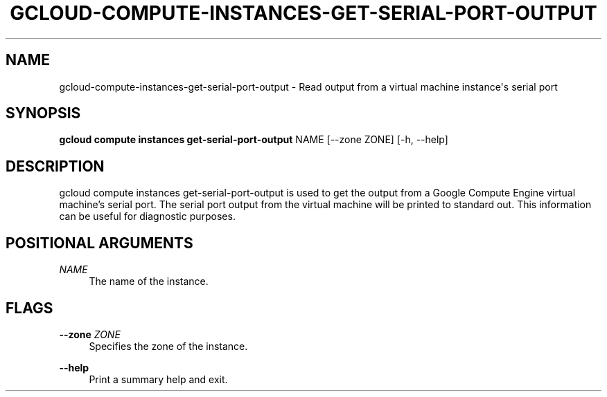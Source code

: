 '\" t
.\"     Title: gcloud-compute-instances-get-serial-port-output
.\"    Author: [FIXME: author] [see http://docbook.sf.net/el/author]
.\" Generator: DocBook XSL Stylesheets v1.78.1 <http://docbook.sf.net/>
.\"      Date: 06/11/2014
.\"    Manual: \ \&
.\"    Source: \ \&
.\"  Language: English
.\"
.TH "GCLOUD\-COMPUTE\-INSTANCES\-GET\-SERIAL\-PORT\-OUTPUT" "1" "06/11/2014" "\ \&" "\ \&"
.\" -----------------------------------------------------------------
.\" * Define some portability stuff
.\" -----------------------------------------------------------------
.\" ~~~~~~~~~~~~~~~~~~~~~~~~~~~~~~~~~~~~~~~~~~~~~~~~~~~~~~~~~~~~~~~~~
.\" http://bugs.debian.org/507673
.\" http://lists.gnu.org/archive/html/groff/2009-02/msg00013.html
.\" ~~~~~~~~~~~~~~~~~~~~~~~~~~~~~~~~~~~~~~~~~~~~~~~~~~~~~~~~~~~~~~~~~
.ie \n(.g .ds Aq \(aq
.el       .ds Aq '
.\" -----------------------------------------------------------------
.\" * set default formatting
.\" -----------------------------------------------------------------
.\" disable hyphenation
.nh
.\" disable justification (adjust text to left margin only)
.ad l
.\" -----------------------------------------------------------------
.\" * MAIN CONTENT STARTS HERE *
.\" -----------------------------------------------------------------
.SH "NAME"
gcloud-compute-instances-get-serial-port-output \- Read output from a virtual machine instance\*(Aqs serial port
.SH "SYNOPSIS"
.sp
\fBgcloud compute instances get\-serial\-port\-output\fR NAME [\-\-zone ZONE] [\-h, \-\-help]
.SH "DESCRIPTION"
.sp
gcloud compute instances get\-serial\-port\-output is used to get the output from a Google Compute Engine virtual machine\(cqs serial port\&. The serial port output from the virtual machine will be printed to standard out\&. This information can be useful for diagnostic purposes\&.
.SH "POSITIONAL ARGUMENTS"
.PP
\fINAME\fR
.RS 4
The name of the instance\&.
.RE
.SH "FLAGS"
.PP
\fB\-\-zone\fR \fIZONE\fR
.RS 4
Specifies the zone of the instance\&.
.RE
.PP
\fB\-\-help\fR
.RS 4
Print a summary help and exit\&.
.RE
